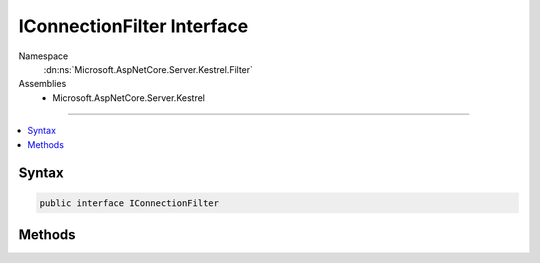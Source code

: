 

IConnectionFilter Interface
===========================





Namespace
    :dn:ns:`Microsoft.AspNetCore.Server.Kestrel.Filter`
Assemblies
    * Microsoft.AspNetCore.Server.Kestrel

----

.. contents::
   :local:









Syntax
------

.. code-block:: csharp

    public interface IConnectionFilter








.. dn:interface:: Microsoft.AspNetCore.Server.Kestrel.Filter.IConnectionFilter
    :hidden:

.. dn:interface:: Microsoft.AspNetCore.Server.Kestrel.Filter.IConnectionFilter

Methods
-------

.. dn:interface:: Microsoft.AspNetCore.Server.Kestrel.Filter.IConnectionFilter
    :noindex:
    :hidden:

    
    .. dn:method:: Microsoft.AspNetCore.Server.Kestrel.Filter.IConnectionFilter.OnConnectionAsync(Microsoft.AspNetCore.Server.Kestrel.Filter.ConnectionFilterContext)
    
        
    
        
        :type context: Microsoft.AspNetCore.Server.Kestrel.Filter.ConnectionFilterContext
        :rtype: System.Threading.Tasks.Task
    
        
        .. code-block:: csharp
    
            Task OnConnectionAsync(ConnectionFilterContext context)
    

